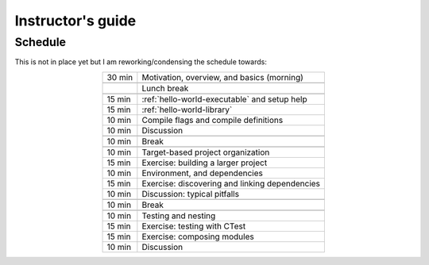 Instructor's guide
==================

.. _schedule-draft:

Schedule
--------

This is not in place yet but I am reworking/condensing the schedule towards:

.. csv-table::
   :widths: auto
   :align: center
   :delim: ;

    30 min ; Motivation, overview, and basics (morning)

           ; Lunch break

    15 min ; :ref:`hello-world-executable` and setup help
    15 min ; :ref:`hello-world-library`
    10 min ; Compile flags and compile definitions
    10 min ; Discussion

    10 min ; Break

    10 min ; Target-based project organization
    15 min ; Exercise: building a larger project
    10 min ; Environment, and dependencies
    15 min ; Exercise: discovering and linking dependencies
    10 min ; Discussion: typical pitfalls

    10 min ; Break

    10 min ; Testing and nesting
    15 min ; Exercise: testing with CTest
    15 min ; Exercise: composing modules
    10 min ; Discussion

